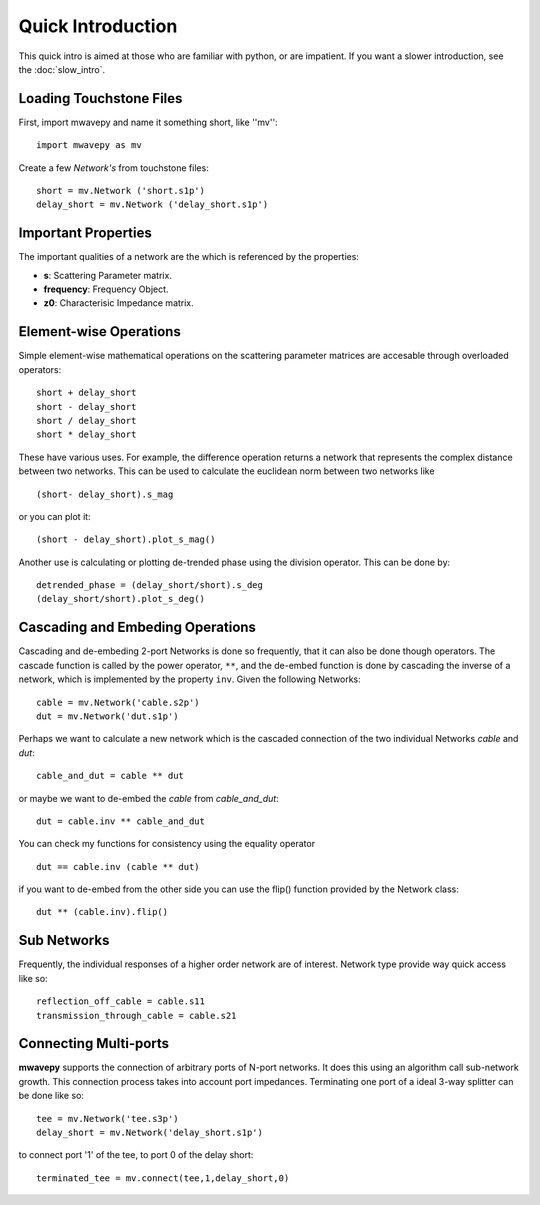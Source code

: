 .. _quick-intro:

Quick Introduction
*********************

This quick intro is aimed at those who are familiar with python, or are impatient. If you want a slower introduction, see the :doc:`slow_intro`.

Loading Touchstone Files
++++++++++++++++++++++++++

First, import mwavepy and name it something short, like ''mv''::

	import mwavepy as mv

Create a few *Network's* from touchstone files::
	
	short = mv.Network ('short.s1p')
	delay_short = mv.Network ('delay_short.s1p')

Important Properties
+++++++++++++++++++++++++
	
The important qualities of a network are the  which is referenced by the properties:

* **s**: Scattering Parameter matrix. 
* **frequency**: Frequency Object. 
* **z0**: Characterisic Impedance matrix.

Element-wise Operations
++++++++++++++++++++++++++
	
Simple element-wise mathematical operations on the scattering parameter matrices are accesable through overloaded operators::

	short + delay_short
	short - delay_short 
	short / delay_short 
	short * delay_short

These have various uses. For example, the difference operation returns a network that represents the complex distance between two networks. This can be used to calculate the euclidean norm between two networks like ::
	
	(short- delay_short).s_mag

or you can plot it::

	(short - delay_short).plot_s_mag()

Another use is calculating or plotting de-trended phase using the division operator. This can be done by::
	
	detrended_phase = (delay_short/short).s_deg
	(delay_short/short).plot_s_deg()
	
	
Cascading and Embeding Operations
+++++++++++++++++++++++++++++++++++
Cascading and de-embeding 2-port Networks is done so frequently, that it can also be done though operators. The cascade function is called by the power operator,  ``**``, and the de-embed function is done by cascading the inverse of a network, which is implemented by the property ``inv``. Given the following Networks::

	cable = mv.Network('cable.s2p')
	dut = mv.Network('dut.s1p')
	
Perhaps we want to calculate a new network which is the cascaded connection of the two individual Networks *cable* and *dut*::
	
	cable_and_dut = cable ** dut

or maybe we want to de-embed the *cable* from *cable_and_dut*::

	dut = cable.inv ** cable_and_dut

You can check my functions for consistency using the equality operator ::

	dut == cable.inv (cable ** dut)

if you want to de-embed from the other side you can use the flip() function provided by the Network class::

	dut ** (cable.inv).flip()

Sub Networks
++++++++++++++++++++++++++
Frequently, the individual responses of a higher order network are of interest. Network type provide way quick access like so::

	reflection_off_cable = cable.s11
	transmission_through_cable = cable.s21


Connecting Multi-ports 
+++++++++++++++++++++++++
**mwavepy** supports the connection of arbitrary ports of N-port networks. It does this using an algorithm call sub-network growth. This connection process takes into account port impedances.
Terminating one port of a ideal 3-way splitter can be done like so::

	tee = mv.Network('tee.s3p')
	delay_short = mv.Network('delay_short.s1p')

to connect port '1' of the tee, to port 0 of the delay short::

	terminated_tee = mv.connect(tee,1,delay_short,0)
